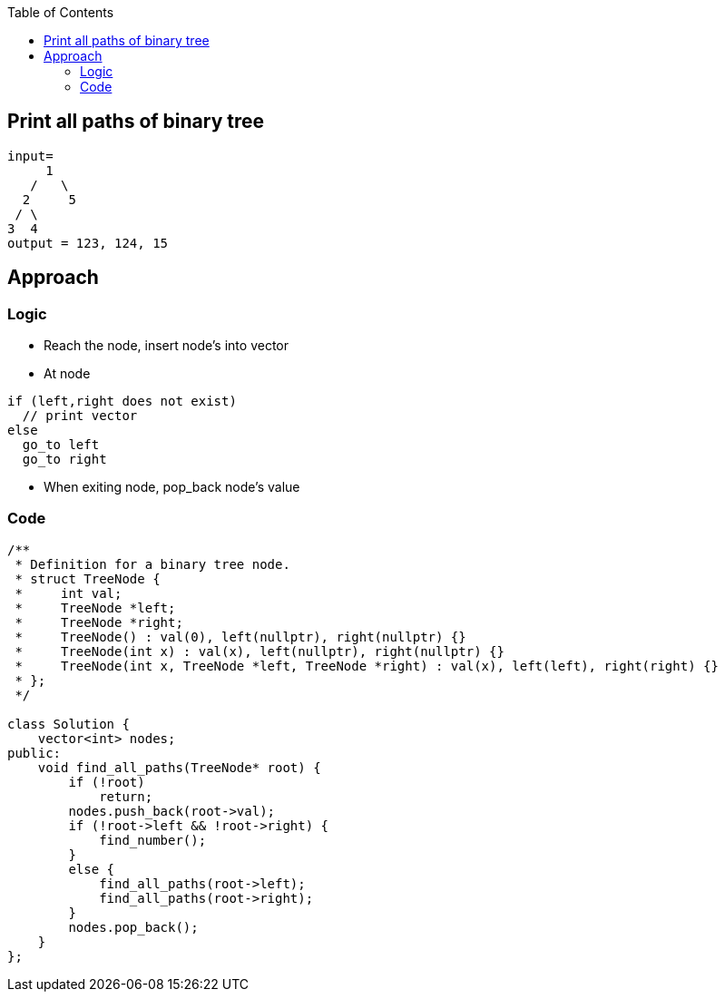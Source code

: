:toc:
:toclevels: 6

== Print all paths of binary tree
```c
input=
     1
   /   \
  2     5
 / \
3  4
output = 123, 124, 15
```

== Approach
=== Logic
* Reach the node, insert node's into vector
* At node
```c
if (left,right does not exist)
  // print vector
else
  go_to left
  go_to right
```
* When exiting node, pop_back node's value

=== Code
```cpp
/**
 * Definition for a binary tree node.
 * struct TreeNode {
 *     int val;
 *     TreeNode *left;
 *     TreeNode *right;
 *     TreeNode() : val(0), left(nullptr), right(nullptr) {}
 *     TreeNode(int x) : val(x), left(nullptr), right(nullptr) {}
 *     TreeNode(int x, TreeNode *left, TreeNode *right) : val(x), left(left), right(right) {}
 * };
 */

class Solution {
    vector<int> nodes;
public:
    void find_all_paths(TreeNode* root) {
        if (!root)
            return;
        nodes.push_back(root->val);
        if (!root->left && !root->right) {
            find_number();
        }
        else {
            find_all_paths(root->left);
            find_all_paths(root->right);
        }
        nodes.pop_back();
    }
};
```
